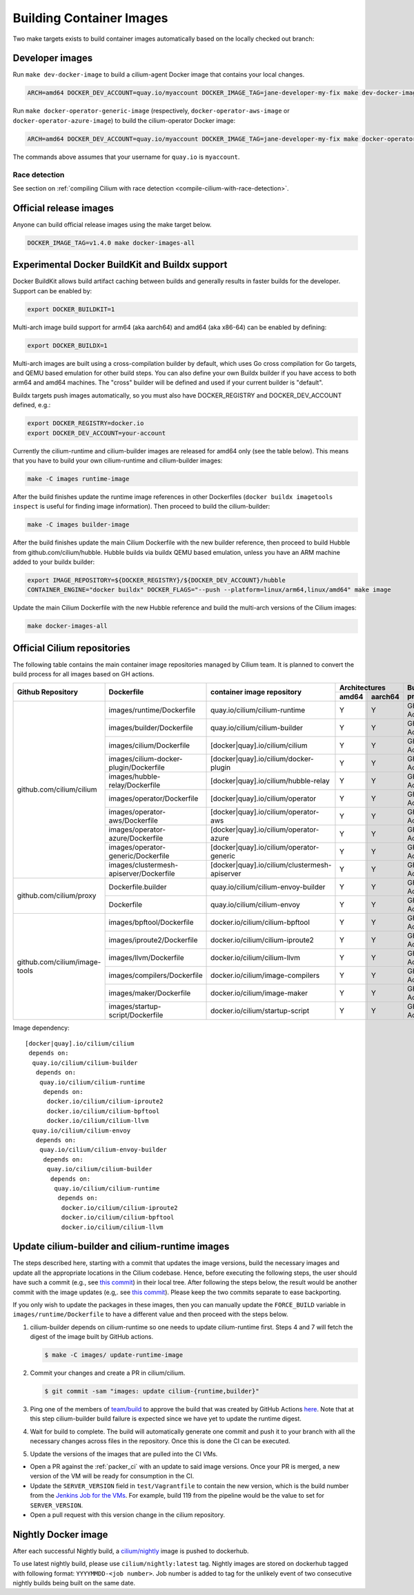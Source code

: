 .. only:: not (epub or latex or html)

    WARNING: You are looking at unreleased Cilium documentation.
    Please use the official rendered version released here:
    https://docs.cilium.io

.. _container_images:

Building Container Images
=========================

Two make targets exists to build container images automatically based on the
locally checked out branch:

Developer images
~~~~~~~~~~~~~~~~

Run ``make dev-docker-image`` to build a cilium-agent Docker image that
contains your local changes.

.. code-block:: shell-session

    ARCH=amd64 DOCKER_DEV_ACCOUNT=quay.io/myaccount DOCKER_IMAGE_TAG=jane-developer-my-fix make dev-docker-image

Run ``make docker-operator-generic-image`` (respectively,
``docker-operator-aws-image`` or ``docker-operator-azure-image``) to build the
cilium-operator Docker image:

.. code-block:: shell-session

    ARCH=amd64 DOCKER_DEV_ACCOUNT=quay.io/myaccount DOCKER_IMAGE_TAG=jane-developer-my-fix make docker-operator-generic-image

The commands above assumes that your username for ``quay.io`` is ``myaccount``.

~~~~~~~~~~~~~~
Race detection
~~~~~~~~~~~~~~

See section on :ref:`compiling Cilium with race detection
<compile-cilium-with-race-detection>`.

Official release images
~~~~~~~~~~~~~~~~~~~~~~~

Anyone can build official release images using the make target below.

.. code-block:: shell-session

    DOCKER_IMAGE_TAG=v1.4.0 make docker-images-all

Experimental Docker BuildKit and Buildx support
~~~~~~~~~~~~~~~~~~~~~~~~~~~~~~~~~~~~~~~~~~~~~~~

Docker BuildKit allows build artifact caching between builds and
generally results in faster builds for the developer. Support can be
enabled by:

.. code-block:: shell-session

    export DOCKER_BUILDKIT=1

Multi-arch image build support for arm64 (aka aarch64) and amd64 (aka
x86-64) can be enabled by defining:

.. code-block:: shell-session

    export DOCKER_BUILDX=1

Multi-arch images are built using a cross-compilation builder by
default, which uses Go cross compilation for Go targets, and QEMU
based emulation for other build steps. You can also define your own
Buildx builder if you have access to both arm64 and amd64 machines.
The "cross" builder will be defined and used if your current builder
is "default".

Buildx targets push images automatically, so you must also have
DOCKER_REGISTRY and DOCKER_DEV_ACCOUNT defined, e.g.:

.. code-block:: shell-session

    export DOCKER_REGISTRY=docker.io
    export DOCKER_DEV_ACCOUNT=your-account

Currently the cilium-runtime and cilium-builder images are released
for amd64 only (see the table below). This means that you have to
build your own cilium-runtime and cilium-builder images:

.. code-block:: shell-session

    make -C images runtime-image

After the build finishes update the runtime image references in other
Dockerfiles (``docker buildx imagetools inspect`` is useful for finding
image information). Then proceed to build the cilium-builder:

.. code-block:: shell-session

    make -C images builder-image

After the build finishes update the main Cilium Dockerfile with the
new builder reference, then proceed to build Hubble from
github.com/cilium/hubble. Hubble builds via buildx QEMU based
emulation, unless you have an ARM machine added to your buildx
builder:

.. code-block:: shell-session

    export IMAGE_REPOSITORY=${DOCKER_REGISTRY}/${DOCKER_DEV_ACCOUNT}/hubble
    CONTAINER_ENGINE="docker buildx" DOCKER_FLAGS="--push --platform=linux/arm64,linux/amd64" make image

Update the main Cilium Dockerfile with the new Hubble reference and
build the multi-arch versions of the Cilium images:

.. code-block:: shell-session

    make docker-images-all

Official Cilium repositories
~~~~~~~~~~~~~~~~~~~~~~~~~~~~

The following table contains the main container image repositories managed by
Cilium team. It is planned to convert the build process for all images based
on GH actions.

+-------------------------------+---------------------------------------------+-----------------------------------------------+-------------------------+-------------------+
|     **Github Repository**     |                **Dockerfile**               |      **container image repository**           |   **Architectures**     | **Build process** |
|                               |                                             |                                               +-----------+-------------+                   |
|                               |                                             |                                               | **amd64** | **aarch64** |                   |
+-------------------------------+---------------------------------------------+-----------------------------------------------+-----------+-------------+-------------------+
| github.com/cilium/cilium      | images/runtime/Dockerfile                   | quay.io/cilium/cilium-runtime                 |     Y     |      Y      |     GH Action     |
|                               +---------------------------------------------+-----------------------------------------------+-----------+-------------+-------------------+
|                               | images/builder/Dockerfile                   | quay.io/cilium/cilium-builder                 |     Y     |      Y      |     GH Action     |
|                               +---------------------------------------------+-----------------------------------------------+-----------+-------------+-------------------+
|                               | images/cilium/Dockerfile                    | [docker|quay].io/cilium/cilium                |     Y     |      Y      |     GH Action     |
|                               +---------------------------------------------+-----------------------------------------------+-----------+-------------+-------------------+
|                               | images/cilium-docker-plugin/Dockerfile      | [docker|quay].io/cilium/docker-plugin         |     Y     |      Y      |     GH Action     |
|                               +---------------------------------------------+-----------------------------------------------+-----------+-------------+-------------------+
|                               | images/hubble-relay/Dockerfile              | [docker|quay].io/cilium/hubble-relay          |     Y     |      Y      |     GH Action     |
|                               +---------------------------------------------+-----------------------------------------------+-----------+-------------+-------------------+
|                               | images/operator/Dockerfile                  | [docker|quay].io/cilium/operator              |     Y     |      Y      |     GH Action     |
|                               +---------------------------------------------+-----------------------------------------------+-----------+-------------+-------------------+
|                               | images/operator-aws/Dockerfile              | [docker|quay].io/cilium/operator-aws          |     Y     |      Y      |     GH Action     |
|                               +---------------------------------------------+-----------------------------------------------+-----------+-------------+-------------------+
|                               | images/operator-azure/Dockerfile            | [docker|quay].io/cilium/operator-azure        |     Y     |      Y      |     GH Action     |
|                               +---------------------------------------------+-----------------------------------------------+-----------+-------------+-------------------+
|                               | images/operator-generic/Dockerfile          | [docker|quay].io/cilium/operator-generic      |     Y     |      Y      |     GH Action     |
|                               +---------------------------------------------+-----------------------------------------------+-----------+-------------+-------------------+
|                               | images/clustermesh-apiserver/Dockerfile     | [docker|quay].io/cilium/clustermesh-apiserver |     Y     |      Y      |     GH Action     |
+-------------------------------+---------------------------------------------+-----------------------------------------------+-----------+-------------+-------------------+
| github.com/cilium/proxy       | Dockerfile.builder                          | quay.io/cilium/cilium-envoy-builder           |     Y     |      Y      |     GH Action     |
|                               +---------------------------------------------+-----------------------------------------------+-----------+-------------+-------------------+
|                               | Dockerfile                                  | quay.io/cilium/cilium-envoy                   |     Y     |      Y      |     GH Action     |
+-------------------------------+---------------------------------------------+-----------------------------------------------+-----------+-------------+-------------------+
|                               | images/bpftool/Dockerfile                   | docker.io/cilium/cilium-bpftool               |     Y     |      Y      |     GH Action     |
|                               +---------------------------------------------+-----------------------------------------------+-----------+-------------+-------------------+
|                               | images/iproute2/Dockerfile                  | docker.io/cilium/cilium-iproute2              |     Y     |      Y      |     GH Action     |
|                               +---------------------------------------------+-----------------------------------------------+-----------+-------------+-------------------+
|                               | images/llvm/Dockerfile                      | docker.io/cilium/cilium-llvm                  |     Y     |      Y      |     GH Action     |
| github.com/cilium/image-tools +---------------------------------------------+-----------------------------------------------+-----------+-------------+-------------------+
|                               | images/compilers/Dockerfile                 | docker.io/cilium/image-compilers              |     Y     |      Y      |     GH Action     |
|                               +---------------------------------------------+-----------------------------------------------+-----------+-------------+-------------------+
|                               | images/maker/Dockerfile                     | docker.io/cilium/image-maker                  |     Y     |      Y      |     GH Action     |
|                               +---------------------------------------------+-----------------------------------------------+-----------+-------------+-------------------+
|                               | images/startup-script/Dockerfile            | docker.io/cilium/startup-script               |     Y     |      Y      |     GH Action     |
+-------------------------------+---------------------------------------------+-----------------------------------------------+-----------+-------------+-------------------+

Image dependency:

::

    [docker|quay].io/cilium/cilium
     depends on:
      quay.io/cilium/cilium-builder
       depends on:
        quay.io/cilium/cilium-runtime
         depends on:
          docker.io/cilium/cilium-iproute2
          docker.io/cilium/cilium-bpftool
          docker.io/cilium/cilium-llvm
      quay.io/cilium/cilium-envoy
       depends on:
        quay.io/cilium/cilium-envoy-builder
         depends on:
          quay.io/cilium/cilium-builder
           depends on:
            quay.io/cilium/cilium-runtime
             depends on:
              docker.io/cilium/cilium-iproute2
              docker.io/cilium/cilium-bpftool
              docker.io/cilium/cilium-llvm



.. _update_cilim_builder_runtime_images:

Update cilium-builder and cilium-runtime images
~~~~~~~~~~~~~~~~~~~~~~~~~~~~~~~~~~~~~~~~~~~~~~~

The steps described here, starting with a commit that updates the image
versions, build the necessary images and update all the appropriate
locations in the Cilium codebase. Hence, before executing the following steps,
the user should have such a commit (e.g., see
`this commit
<https://github.com/cilium/cilium/pull/17713/commits/b7a37ff80df8681d25a24fd5b464082d360fc6e2>`__)
in their local tree. After following the steps below, the result would be another
commit with the image updates (e.g,. see `this commit
<https://github.com/cilium/cilium/pull/17713/commits/bd3357704647117fa9ef4839b9f603cd0435b7cc>`__).
Please keep the two commits separate to ease backporting.

If you only wish to update the packages in these images, then you can manually
update the ``FORCE_BUILD`` variable in ``images/runtime/Dockerfile`` to have a
different value and then proceed with the steps below.

#. cilium-builder depends on cilium-runtime so one needs to update
   cilium-runtime first. Steps 4 and 7 will fetch the digest of the image built
   by GitHub actions.

   .. code-block:: shell-session

       $ make -C images/ update-runtime-image

#. Commit your changes and create a PR in cilium/cilium.

   .. code-block:: shell-session

       $ git commit -sam "images: update cilium-{runtime,builder}"

#. Ping one of the members of `team/build <https://github.com/orgs/cilium/teams/build/members>`__
   to approve the build that was created by GitHub Actions `here <https://github.com/cilium/cilium/actions?query=workflow:%22Base+Image+Release+Build%22>`__.
   Note that at this step cilium-builder build failure is expected since we have yet to update the runtime digest.

#. Wait for build to complete. The build will automatically generate one commit
   and push it to your branch with all the necessary changes across files in the
   repository. Once this is done the CI can be executed.

#. Update the versions of the images that are pulled into the CI VMs.

* Open a PR against the :ref:`packer_ci` with an update to said image versions. Once your PR is merged, a new version of the VM will be ready for consumption in the CI.
* Update the ``SERVER_VERSION``  field in ``test/Vagrantfile`` to contain the new version, which is the build number from the `Jenkins Job for the VMs <https://jenkins.cilium.io/job/Vagrant-Master-Boxes-Packer-Build/>`_. For example, build 119 from the pipeline would be the value to set for ``SERVER_VERSION``.
* Open a pull request with this version change in the cilium repository.

Nightly Docker image
~~~~~~~~~~~~~~~~~~~~

After each successful Nightly build, a `cilium/nightly`_ image is pushed to dockerhub.

To use latest nightly build, please use ``cilium/nightly:latest`` tag.
Nightly images are stored on dockerhub tagged with following format: ``YYYYMMDD-<job number>``.
Job number is added to tag for the unlikely event of two consecutive nightly builds being built on the same date.

.. _cilium/nightly: https://hub.docker.com/r/cilium/nightly/
